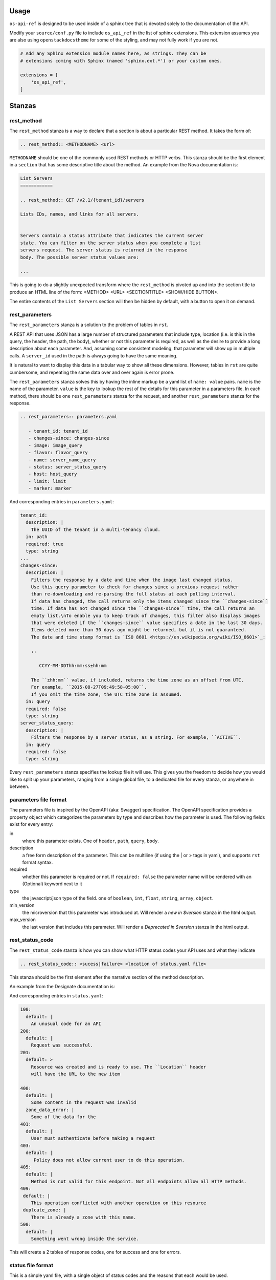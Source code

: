 Usage
=====

``os-api-ref`` is designed to be used inside of a sphinx tree that is
devoted solely to the documentation of the API.

Modify your ``source/conf.py`` file to include ``os_api_ref`` in the
list of sphinx extensions. This extension assumes you are also using
``openstackdocstheme`` for some of the styling, and may not fully work if you
are not.

.. code-block:: python

   # Add any Sphinx extension module names here, as strings. They can be
   # extensions coming with Sphinx (named 'sphinx.ext.*') or your custom ones.

   extensions = [
       'os_api_ref',
   ]


Stanzas
=======

rest_method
-----------

The ``rest_method`` stanza is a way to declare that a section is about
a particular REST method. It takes the form of:

.. code-block:: rst

   .. rest_method:: <METHODNAME> <url>

``METHODNAME`` should be one of the commonly used REST methods or HTTP verbs.
This stanza should be the first element in a ``section`` that has some
descriptive title about the method. An example from the Nova
documentation is:

.. code-block:: rst

   List Servers
   ============

   .. rest_method:: GET /v2.1/{tenant_id}/servers

   Lists IDs, names, and links for all servers.


   Servers contain a status attribute that indicates the current server
   state. You can filter on the server status when you complete a list
   servers request. The server status is returned in the response
   body. The possible server status values are:

   ...

This is going to do a slightly unexpected transform where the
``rest_method`` is pivoted up and into the section title to produce an
HTML line of the form: <METHOD> <URL> <SECTIONTITLE> <SHOW/HIDE
BUTTON>.

The entire contents of the ``List Servers`` section will then be
hidden by default, with a button to open it on demand.

rest_parameters
---------------

The ``rest_parameters`` stanza is a solution to the problem of tables
in ``rst``.

A REST API that uses JSON has a large number of structured parameters
that include type, location (i.e. is this in the query, the header,
the path, the body), whether or not this parameter is required, as well as
the desire to provide a long description about each parameter. And, assuming
some consistent modeling, that parameter will show up in multiple calls. A
``server_id`` used in the path is always going to have the same
meaning.

It is natural to want to display this data in a tabular way to show
all these dimensions. However, tables in ``rst`` are quite cumbersome, and
repeating the same data over and over again is error prone.

The ``rest_parameters`` stanza solves this by having the inline markup
be a yaml list of ``name: value`` pairs. ``name`` is the name of the
parameter. ``value`` is the key to lookup the rest of the details for
this parameter in a parameters file.  In each method,
there should be one ``rest_parameters`` stanza for the request, and
another ``rest_parameters`` stanza for the response.

.. code-block:: rst

   .. rest_parameters:: parameters.yaml

      - tenant_id: tenant_id
      - changes-since: changes-since
      - image: image_query
      - flavor: flavor_query
      - name: server_name_query
      - status: server_status_query
      - host: host_query
      - limit: limit
      - marker: marker

And corresponding entries in ``parameters.yaml``:

.. code-block:: yaml

   tenant_id:
     description: |
       The UUID of the tenant in a multi-tenancy cloud.
     in: path
     required: true
     type: string
   ...
   changes-since:
     description: |
       Filters the response by a date and time when the image last changed status.
       Use this query parameter to check for changes since a previous request rather
       than re-downloading and re-parsing the full status at each polling interval.
       If data has changed, the call returns only the items changed since the ``changes-since``
       time. If data has not changed since the ``changes-since`` time, the call returns an
       empty list.\nTo enable you to keep track of changes, this filter also displays images
       that were deleted if the ``changes-since`` value specifies a date in the last 30 days.
       Items deleted more than 30 days ago might be returned, but it is not guaranteed.
       The date and time stamp format is `ISO 8601 <https://en.wikipedia.org/wiki/ISO_8601>`_:

       ::

          CCYY-MM-DDThh:mm:ss±hh:mm

       The ``±hh:mm`` value, if included, returns the time zone as an offset from UTC.
       For example, ``2015-08-27T09:49:58-05:00``.
       If you omit the time zone, the UTC time zone is assumed.
     in: query
     required: false
     type: string
   server_status_query:
     description: |
       Filters the response by a server status, as a string. For example, ``ACTIVE``.
     in: query
     required: false
     type: string

Every ``rest_parameters`` stanza specifies the lookup file it will
use. This gives you the freedom to decide how you would like to split
up your parameters, ranging from a single global file, to a dedicated
file for every stanza, or anywhere in between.

parameters file format
----------------------

The parameters file is inspired by the OpenAPI (aka: Swagger)
specification.  The OpenAPI specification provides a property object
which categorizes the parameters by type and describes how the parameter is used.
The following fields exist for every entry:

in
  where this parameter exists. One of ``header``, ``path``,
  ``query``, ``body``.

description
  a free form description of the parameter. This can be
  multiline (if using the | or > tags in yaml), and supports ``rst``
  format syntax.

required
  whether this parameter is required or not. If ``required:
  false`` the parameter name will be rendered with an (Optional)
  keyword next to it

type
  the javascript/json type of the field. one of ``boolean``, ``int``,
  ``float``, ``string``, ``array``, ``object``.

min_version
  the microversion that this parameter was introduced at. Will render
  a *new in $version* stanza in the html output.

max_version
  the last version that includes this parameter. Will render
  a *Deprecated in $version* stanza in the html output.


rest_status_code
----------------

The ``rest_status_code`` stanza is how you can show what HTTP status codes your
API uses and what they indicate

.. code-block:: rst

   .. rest_status_code:: <sucess|failure> <location of status.yaml file>

This stanza should be the first element after the narrative section of the
method description.

An example from the Designate documentation is:

.. code-block:: rst
   :emphasize-lines: 11-25

   Create Zone
   ===========

   .. rest_method::  POST /v2/zones

   Create a zone

   Response codes
   --------------

   .. rest_status_code:: success status.yaml

      - 200
      - 100
      - 201


   .. rest_status_code:: error status.yaml

      - 405
      - 403
      - 401
      - 400
      - 500
      - 409: duplcate_zone

And corresponding entries in ``status.yaml``:

.. code-block:: yaml

    100:
      default: |
        An unusual code for an API
    200:
      default: |
        Request was successful.
    201:
      default: >
        Resource was created and is ready to use. The ``Location`` header
        will have the URL to the new item

    400:
      default: |
        Some content in the request was invalid
      zone_data_error: |
        Some of the data for the
    401:
      default: |
        User must authenticate before making a request
    403:
      default: |
         Policy does not allow current user to do this operation.
    405:
      default: |
        Method is not valid for this endpoint. Not all endpoints allow all HTTP methods.
    409:
     default: |
        This operation conflicted with another operation on this resource
     duplcate_zone: |
        There is already a zone with this name.
    500:
      default: |
        Something went wrong inside the service.


This will create a 2 tables of response codes, one for success and one for
errors.

status file format
------------------

This is a simple yaml file, with a single object of status codes and the
reasons that each would be used.

Each status code **must** have a default entry. This is used when a code is
used in a ``rest_status_code`` stanza with no value.

There may be situations where the reason for a code may be different across
endpoints, or a different message may be appropriate.

In this case, adding a entry at the same level as the ``default`` and
referencing that in the stanaza like so:

.. code-block:: yaml

   - 409: duplcate_zone

This will overide the default message with the newly defined one.


rest_expand_all
---------------

The ``rest_expand_all`` stanza is used to place a control in the
document that will be a global Show / Hide for all sections. There are
times when this is extremely nice to have.


Including Sample Files
======================

To refer to a sample file in a ``rst`` file, use the
``rst`` directive, ``literalinclude``. Typically, the content sent
or received is of type JSON, so the language role is set to javascript.
The example immediately follows the parameter listing in the ``rst`` file.
An example of an included Nova response sample file:

.. code-block:: rst

   .. literalinclude:: ../../doc/api_samples/os-evacuate/server-evacuate-resp.json
      :language: javascript


Runtime Warnings
================

The extension tries to help when it can by pointing out that something isn't
matching up correctly. The following warnings are generated when
issues are found:

* parameters file is not found
* parameters file is not valid yaml, i.e.
  missing colon after the name
* a lookup value in the ``rst`` file is not found in the parameters file
* the parameters file is not sorted as outlined in the rules below

The sorting rules for parameters file is that first elements should be
sorted by ``in``, going from earliest to latest processed.

#. header
#. path
#. query
#. body

After that, the parameters should be sorted by name, lower case alpha
numerically.

The sort enforcement is because in large parameters files it helps
prevent unintended duplicates.
